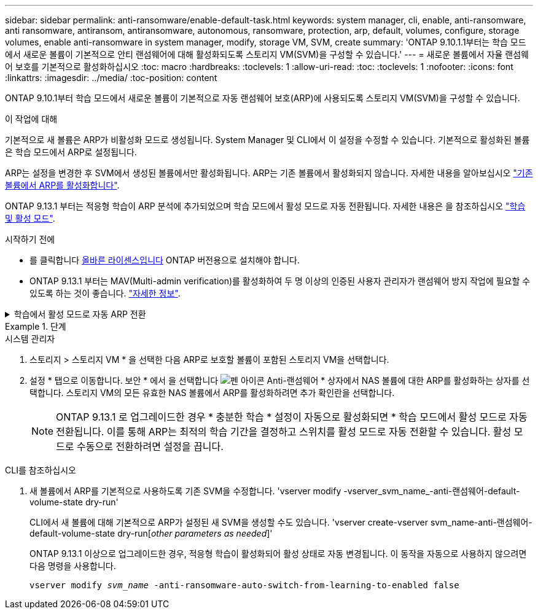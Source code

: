 ---
sidebar: sidebar 
permalink: anti-ransomware/enable-default-task.html 
keywords: system manager, cli, enable, anti-ransomware, anti ransomware, antiransom, antiransomware, autonomous, ransomware, protection, arp, default, volumes, configure, storage volumes, enable anti-ransomware in system manager, modify, storage VM, SVM, create 
summary: 'ONTAP 9.10.1.1부터는 학습 모드에서 새로운 볼륨이 기본적으로 안티 랜섬웨어에 대해 활성화되도록 스토리지 VM(SVM)을 구성할 수 있습니다.' 
---
= 새로운 볼륨에서 자율 랜섬웨어 보호를 기본적으로 활성화하십시오
:toc: macro
:hardbreaks:
:toclevels: 1
:allow-uri-read: 
:toc: 
:toclevels: 1
:nofooter: 
:icons: font
:linkattrs: 
:imagesdir: ../media/
:toc-position: content


[role="lead"]
ONTAP 9.10.1부터 학습 모드에서 새로운 볼륨이 기본적으로 자동 랜섬웨어 보호(ARP)에 사용되도록 스토리지 VM(SVM)을 구성할 수 있습니다.

.이 작업에 대해
기본적으로 새 볼륨은 ARP가 비활성화 모드로 생성됩니다. System Manager 및 CLI에서 이 설정을 수정할 수 있습니다. 기본적으로 활성화된 볼륨은 학습 모드에서 ARP로 설정됩니다.

ARP는 설정을 변경한 후 SVM에서 생성된 볼륨에서만 활성화됩니다. ARP는 기존 볼륨에서 활성화되지 않습니다. 자세한 내용을 알아보십시오 link:enable-task.html["기존 볼륨에서 ARP를 활성화합니다"].

ONTAP 9.13.1 부터는 적응형 학습이 ARP 분석에 추가되었으며 학습 모드에서 활성 모드로 자동 전환됩니다. 자세한 내용은 을 참조하십시오 link:index.html#learning-and-active-mode["학습 및 활성 모드"].

.시작하기 전에
* 를 클릭합니다 xref:index.html[올바른 라이센스입니다] ONTAP 버전용으로 설치해야 합니다.
* ONTAP 9.13.1 부터는 MAV(Multi-admin verification)를 활성화하여 두 명 이상의 인증된 사용자 관리자가 랜섬웨어 방지 작업에 필요할 수 있도록 하는 것이 좋습니다. link:../multi-admin-verify/enable-disable-task.html["자세한 정보"^].


.학습에서 활성 모드로 자동 ARP 전환
[%collapsible]
====
ONTAP 9.13.1 부터는 적응형 학습이 ARP 분석에 추가되었으며 학습 모드에서 활성 모드로 자동 전환됩니다. 학습 모드에서 활성 모드로 자동 전환하기 위한 ARP의 자동 결정은 다음 옵션의 구성 설정을 기반으로 합니다.

[listing]
----
 -anti-ransomware-auto-switch-minimum-incoming-data-percent
 -anti-ransomware-auto-switch-duration-without-new-file-extension
 -anti-ransomware-auto-switch-minimum-learning-period
 -anti-ransomware-auto-switch-minimum-file-count
 -anti-ransomware-auto-switch-minimum-file-extension
----
30일 후에도 이 옵션의 기준이 충족되지 않으면 볼륨은 자동으로 ARP 활성 모드로 전환됩니다. 이 기간은 옵션으로 구성할 수 있습니다 `anti-ransomware-auto-switch-duration-without-new-file-extension`그러나 최대값은 30일입니다.

기본값을 포함한 ARP 구성 옵션에 대한 자세한 내용은 ONTAP man 페이지를 참조하십시오.

====
.단계
[role="tabbed-block"]
====
.시스템 관리자
--
. 스토리지 > 스토리지 VM * 을 선택한 다음 ARP로 보호할 볼륨이 포함된 스토리지 VM을 선택합니다.
. 설정 * 탭으로 이동합니다. 보안 * 에서 을 선택합니다 image:icon_pencil.gif["펜 아이콘"] Anti-랜섬웨어 * 상자에서 NAS 볼륨에 대한 ARP를 활성화하는 상자를 선택합니다. 스토리지 VM의 모든 유효한 NAS 볼륨에서 ARP를 활성화하려면 추가 확인란을 선택합니다.
+

NOTE: ONTAP 9.13.1 로 업그레이드한 경우 * 충분한 학습 * 설정이 자동으로 활성화되면 * 학습 모드에서 활성 모드로 자동 전환됩니다. 이를 통해 ARP는 최적의 학습 기간을 결정하고 스위치를 활성 모드로 자동 전환할 수 있습니다. 활성 모드로 수동으로 전환하려면 설정을 끕니다.



--
.CLI를 참조하십시오
--
. 새 볼륨에서 ARP를 기본적으로 사용하도록 기존 SVM을 수정합니다. 'vserver modify -vserver_svm_name_-anti-랜섬웨어-default-volume-state dry-run'
+
CLI에서 새 볼륨에 대해 기본적으로 ARP가 설정된 새 SVM을 생성할 수도 있습니다. 'vserver create-vserver svm_name-anti-랜섬웨어-default-volume-state dry-run[_other parameters as needed_]'

+
ONTAP 9.13.1 이상으로 업그레이드한 경우, 적응형 학습이 활성화되어 활성 상태로 자동 변경됩니다. 이 동작을 자동으로 사용하지 않으려면 다음 명령을 사용합니다.

+
`vserver modify _svm_name_ -anti-ransomware-auto-switch-from-learning-to-enabled false`



--
====